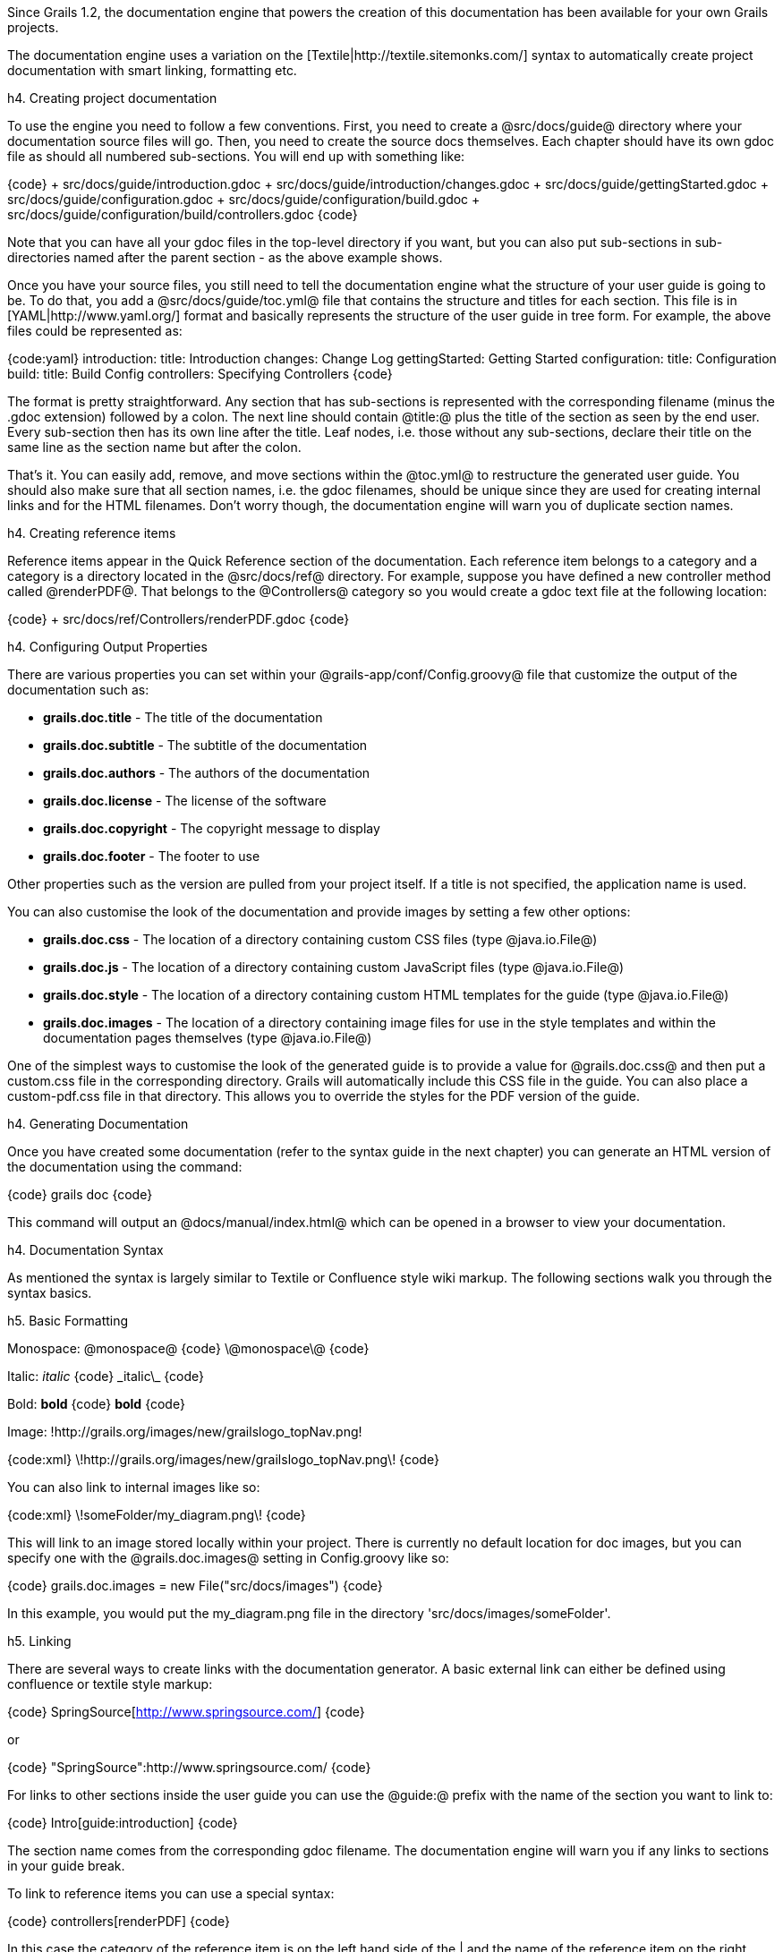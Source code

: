 Since Grails 1.2, the documentation engine that powers the creation of this documentation has been available for your own Grails projects.

The documentation engine uses a variation on the [Textile|http://textile.sitemonks.com/] syntax to automatically create project documentation with smart linking, formatting etc.

h4. Creating project documentation

To use the engine you need to follow a few conventions. First, you need to create a @src/docs/guide@ directory where your documentation source files will go. Then, you need to create the source docs themselves. Each chapter should have its own gdoc file as should all numbered sub-sections. You will end up with something like:

{code}
+ src/docs/guide/introduction.gdoc
+ src/docs/guide/introduction/changes.gdoc
+ src/docs/guide/gettingStarted.gdoc
+ src/docs/guide/configuration.gdoc
+ src/docs/guide/configuration/build.gdoc
+ src/docs/guide/configuration/build/controllers.gdoc
{code}

Note that you can have all your gdoc files in the top-level directory if you want, but you can also put sub-sections in sub-directories named after the parent section - as the above example shows.

Once you have your source files, you still need to tell the documentation engine what the structure of your user guide is going to be. To do that, you add a @src/docs/guide/toc.yml@ file that contains the structure and titles for each section. This file is in [YAML|http://www.yaml.org/] format and basically represents the structure of the user guide in tree form. For example, the above files could be represented as:

{code:yaml}
introduction:
  title: Introduction
  changes: Change Log
gettingStarted: Getting Started
configuration:
  title: Configuration
  build:
    title: Build Config
    controllers: Specifying Controllers
{code}

The format is pretty straightforward. Any section that has sub-sections is represented with the corresponding filename (minus the .gdoc extension) followed by a colon. The next line should contain @title:@ plus the title of the section as seen by the end user. Every sub-section then has its own line after the title. Leaf nodes, i.e. those without any sub-sections, declare their title on the same line as the section name but after the colon.

That's it. You can easily add, remove, and move sections within the @toc.yml@ to restructure the generated user guide. You should also make sure that all section names, i.e. the gdoc filenames, should be unique since they are used for creating internal links and for the HTML filenames. Don't worry though, the documentation engine will warn you of duplicate section names.

h4. Creating reference items

Reference items appear in the Quick Reference section of the documentation. Each reference item belongs to a category and a category is a directory located in the @src/docs/ref@ directory. For example, suppose you have defined a new controller method called @renderPDF@. That belongs to the @Controllers@ category so you would create a gdoc text file at the following location:

{code}
+ src/docs/ref/Controllers/renderPDF.gdoc
{code}

h4. Configuring Output Properties

There are various properties you can set within your @grails-app/conf/Config.groovy@ file that customize the output of the documentation such as:

* *grails.doc.title* - The title of the documentation
* *grails.doc.subtitle* - The subtitle of the documentation
* *grails.doc.authors* - The authors of the documentation
* *grails.doc.license* - The license of the software
* *grails.doc.copyright* - The copyright message to display
* *grails.doc.footer* - The footer to use

Other properties such as the version are pulled from your project itself.  If a title is not specified, the application name is used.

You can also customise the look of the documentation and provide images by setting a few other options:

* *grails.doc.css* - The location of a directory containing custom CSS files (type @java.io.File@)
* *grails.doc.js* - The location of a directory containing custom JavaScript files (type @java.io.File@)
* *grails.doc.style* - The location of a directory containing custom HTML templates for the guide (type @java.io.File@)
* *grails.doc.images* - The location of a directory containing image files for use in the style templates and within the documentation pages themselves (type @java.io.File@)

One of the simplest ways to customise the look of the generated guide is to provide a value for @grails.doc.css@ and then put a custom.css file in the corresponding directory. Grails will automatically include this CSS file in the guide. You can also place a custom-pdf.css file in that directory. This allows you to override the styles for the PDF version of the guide.

h4. Generating Documentation

Once you have created some documentation (refer to the syntax guide in the next chapter) you can generate an HTML version of the documentation using the command:

{code}
grails doc
{code}

This command will output an @docs/manual/index.html@ which can be opened in a browser to view your documentation.

h4. Documentation Syntax

As mentioned the syntax is largely similar to Textile or Confluence style wiki markup. The following sections walk you through the syntax basics.

h5. Basic Formatting

Monospace: @monospace@
{code}
\@monospace\@
{code}

Italic: _italic_
{code}
\_italic\_
{code}

Bold: *bold*
{code}
*bold*
{code}

Image:
!http://grails.org/images/new/grailslogo_topNav.png!

{code:xml}
\!http://grails.org/images/new/grailslogo_topNav.png\!
{code}

You can also link to internal images like so:

{code:xml}
\!someFolder/my_diagram.png\!
{code}

This will link to an image stored locally within your project. There is currently no default location for doc images, but you can specify one with the @grails.doc.images@ setting in Config.groovy like so:

{code}
grails.doc.images = new File("src/docs/images")
{code}

In this example, you would put the my_diagram.png file in the directory 'src/docs/images/someFolder'.

h5. Linking

There are several ways to create links with the documentation generator. A basic external link can either be defined using confluence or textile style markup:

{code}
SpringSource[http://www.springsource.com/]
{code}

or

{code}
"SpringSource":http://www.springsource.com/
{code}

For links to other sections inside the user guide you can use the @guide:@ prefix with the name of the section you want to link to:

{code}
Intro[guide:introduction]
{code}

The section name comes from the corresponding gdoc filename. The documentation engine will warn you if any links to sections in your guide break.

To link to reference items you can use a special syntax:

{code}
controllers[renderPDF]
{code}

In this case the category of the reference item is on the left hand side of the | and the name of the reference item on the right.

Finally, to link to external APIs you can use the @api:@ prefix. For example:

{code}
String[api:java.lang.String]
{code}

The documentation engine will automatically create the appropriate javadoc link in this case. To add additional APIs to the engine you can configure them in @grails-app/conf/Config.groovy@. For example:

{code}
grails.doc.api.org.hibernate=
            "http://docs.jboss.org/hibernate/stable/core/javadocs"
{code}

The above example configures classes within the @org.hibernate@ package to link to the Hibernate website's API docs.

h5. Lists and Headings

Headings can be created by specifying the letter 'h' followed by a number and then a dot:

{code}
h3.<space>Heading3
h4.<space>Heading4
{code}

Unordered lists are defined with the use of the * character:

{code}
* item 1
** subitem 1
** subitem 2
* item 2
{code}

Numbered lists can be defined with the # character:

{code}
# item 1
{code}

Tables can be created using the @table@ macro:

{table}
 *Name* | *Number*
 Albert | 46
 Wilma | 1348
 James | 12
{table}

{code}
\{table}
 *Name* | *Number*
 Albert | 46
 Wilma | 1348
 James | 12
\{table}
{code}

h5. Code and Notes

You can define code blocks with the @code@ macro:

{code}
class Book {
    String title
}
{code}

{code}
\{code\}
class Book {
    String title
}
\{code\}
{code}

The example above provides syntax highlighting for Java and Groovy code, but you can also highlight XML markup:

{code:xml}
<hello>world</hello>
{code}

{code}
\{code:xml\}
<hello>world</hello>
\{code\}
{code}

There are also a couple of macros for displaying notes and warnings:

Note:
{note}
This is a note!
{note}

{code}
\{note\}
This is a note!
\{note\}
{code}

Warning:

{warning}
This is a warning!
{warning}

{code}
\{warning\}
This is a warning!
\{warning\}
{code}

